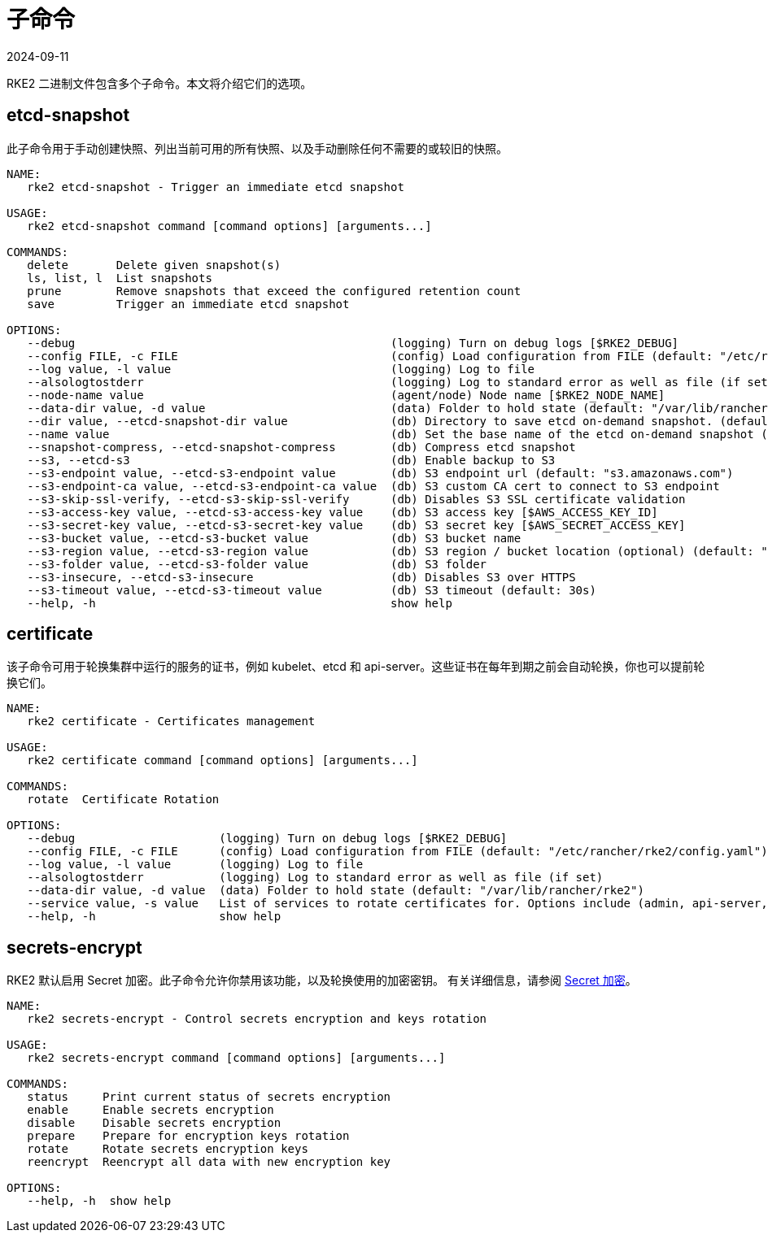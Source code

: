 = 子命令
:page-languages: [en, zh]
:revdate: 2024-09-11
:page-revdate: {revdate}

RKE2 二进制文件包含多个子命令。本文将介绍它们的选项。

== etcd-snapshot

此子命令用于手动创建快照、列出当前可用的所有快照、以及手动删除任何不需要的或较旧的快照。

[,console]
----
NAME:
   rke2 etcd-snapshot - Trigger an immediate etcd snapshot

USAGE:
   rke2 etcd-snapshot command [command options] [arguments...]

COMMANDS:
   delete       Delete given snapshot(s)
   ls, list, l  List snapshots
   prune        Remove snapshots that exceed the configured retention count
   save         Trigger an immediate etcd snapshot

OPTIONS:
   --debug                                              (logging) Turn on debug logs [$RKE2_DEBUG]
   --config FILE, -c FILE                               (config) Load configuration from FILE (default: "/etc/rancher/rke2/config.yaml") [$RKE2_CONFIG_FILE]
   --log value, -l value                                (logging) Log to file
   --alsologtostderr                                    (logging) Log to standard error as well as file (if set)
   --node-name value                                    (agent/node) Node name [$RKE2_NODE_NAME]
   --data-dir value, -d value                           (data) Folder to hold state (default: "/var/lib/rancher/rke2")
   --dir value, --etcd-snapshot-dir value               (db) Directory to save etcd on-demand snapshot. (default: ${data-dir}/db/snapshots)
   --name value                                         (db) Set the base name of the etcd on-demand snapshot (appended with UNIX timestamp). (default: "on-demand")
   --snapshot-compress, --etcd-snapshot-compress        (db) Compress etcd snapshot
   --s3, --etcd-s3                                      (db) Enable backup to S3
   --s3-endpoint value, --etcd-s3-endpoint value        (db) S3 endpoint url (default: "s3.amazonaws.com")
   --s3-endpoint-ca value, --etcd-s3-endpoint-ca value  (db) S3 custom CA cert to connect to S3 endpoint
   --s3-skip-ssl-verify, --etcd-s3-skip-ssl-verify      (db) Disables S3 SSL certificate validation
   --s3-access-key value, --etcd-s3-access-key value    (db) S3 access key [$AWS_ACCESS_KEY_ID]
   --s3-secret-key value, --etcd-s3-secret-key value    (db) S3 secret key [$AWS_SECRET_ACCESS_KEY]
   --s3-bucket value, --etcd-s3-bucket value            (db) S3 bucket name
   --s3-region value, --etcd-s3-region value            (db) S3 region / bucket location (optional) (default: "us-east-1")
   --s3-folder value, --etcd-s3-folder value            (db) S3 folder
   --s3-insecure, --etcd-s3-insecure                    (db) Disables S3 over HTTPS
   --s3-timeout value, --etcd-s3-timeout value          (db) S3 timeout (default: 30s)
   --help, -h                                           show help
----

== certificate

该子命令可用于轮换集群中运行的服务的证书，例如 kubelet、etcd 和 api-server。这些证书在每年到期之前会自动轮换，你也可以提前轮换它们。

[,console]
----
NAME:
   rke2 certificate - Certificates management

USAGE:
   rke2 certificate command [command options] [arguments...]

COMMANDS:
   rotate  Certificate Rotation

OPTIONS:
   --debug                     (logging) Turn on debug logs [$RKE2_DEBUG]
   --config FILE, -c FILE      (config) Load configuration from FILE (default: "/etc/rancher/rke2/config.yaml") [$RKE2_CONFIG_FILE]
   --log value, -l value       (logging) Log to file
   --alsologtostderr           (logging) Log to standard error as well as file (if set)
   --data-dir value, -d value  (data) Folder to hold state (default: "/var/lib/rancher/rke2")
   --service value, -s value   List of services to rotate certificates for. Options include (admin, api-server, controller-manager, scheduler, rke2-controller, rke2-server, cloud-controller, etcd, auth-proxy, kubelet, kube-proxy)
   --help, -h                  show help
----

== secrets-encrypt

RKE2 默认启用 Secret 加密。此子命令允许你禁用该功能，以及轮换使用的加密密钥。
有关详细信息，请参阅 xref:../security/secrets_encryption.adoc[Secret 加密]。

[,console]
----
NAME:
   rke2 secrets-encrypt - Control secrets encryption and keys rotation

USAGE:
   rke2 secrets-encrypt command [command options] [arguments...]

COMMANDS:
   status     Print current status of secrets encryption
   enable     Enable secrets encryption
   disable    Disable secrets encryption
   prepare    Prepare for encryption keys rotation
   rotate     Rotate secrets encryption keys
   reencrypt  Reencrypt all data with new encryption key

OPTIONS:
   --help, -h  show help
----
